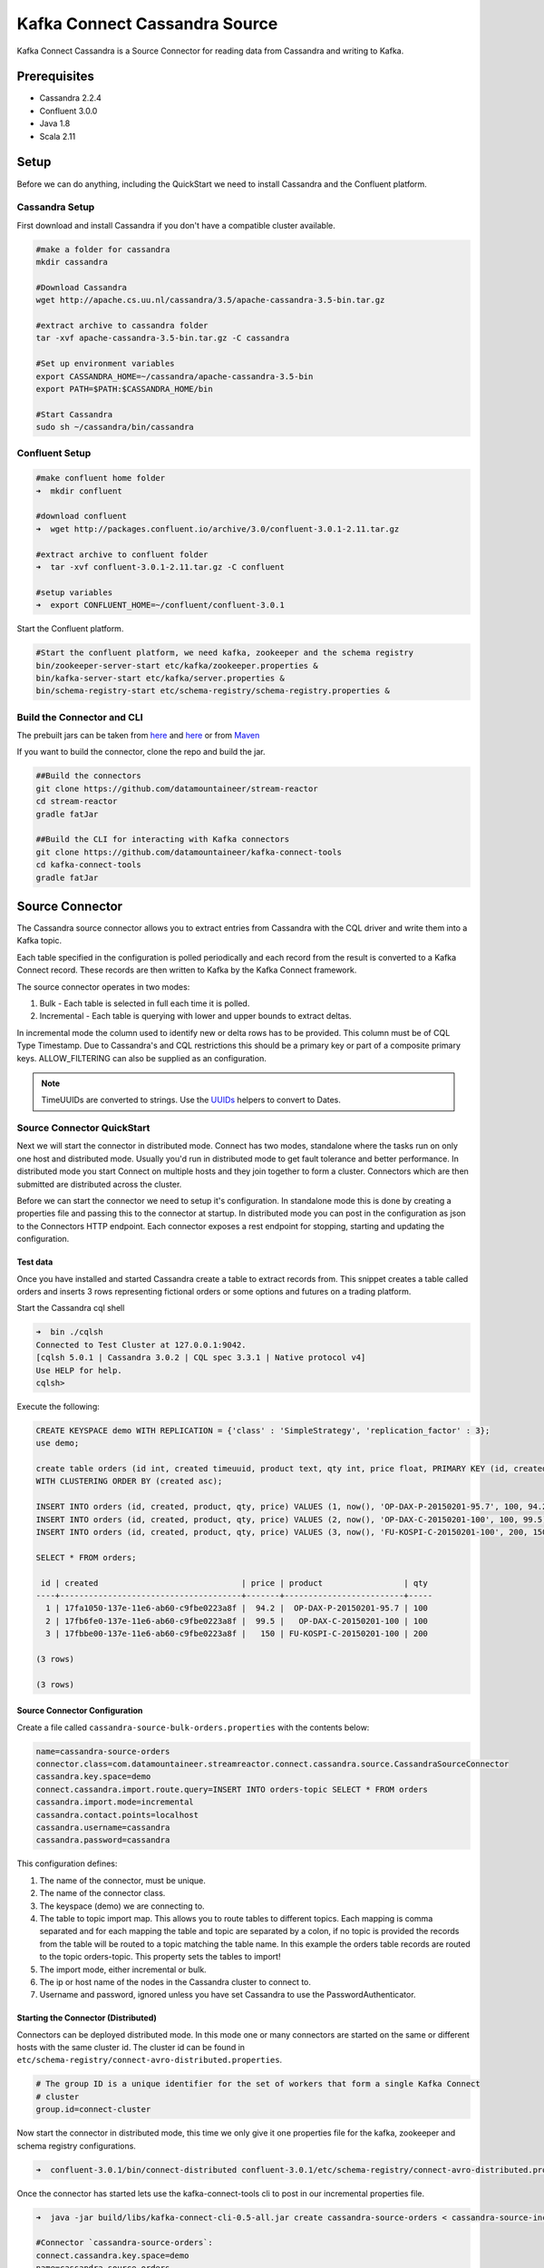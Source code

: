 Kafka Connect Cassandra Source
==============================

Kafka Connect Cassandra is a Source Connector for reading data from Cassandra and writing to Kafka.

Prerequisites
-------------

-  Cassandra 2.2.4
-  Confluent 3.0.0
-  Java 1.8
-  Scala 2.11

Setup
-----

Before we can do anything, including the QuickStart we need to install Cassandra and the Confluent platform.

Cassandra Setup
~~~~~~~~~~~~~~~

First download and install Cassandra if you don't have a compatible
cluster available.

.. sourcecode:: bash

    #make a folder for cassandra
    mkdir cassandra

    #Download Cassandra
    wget http://apache.cs.uu.nl/cassandra/3.5/apache-cassandra-3.5-bin.tar.gz

    #extract archive to cassandra folder
    tar -xvf apache-cassandra-3.5-bin.tar.gz -C cassandra

    #Set up environment variables
    export CASSANDRA_HOME=~/cassandra/apache-cassandra-3.5-bin
    export PATH=$PATH:$CASSANDRA_HOME/bin

    #Start Cassandra
    sudo sh ~/cassandra/bin/cassandra

Confluent Setup
~~~~~~~~~~~~~~~

.. sourcecode:: bash

    #make confluent home folder
    ➜  mkdir confluent

    #download confluent
    ➜  wget http://packages.confluent.io/archive/3.0/confluent-3.0.1-2.11.tar.gz

    #extract archive to confluent folder
    ➜  tar -xvf confluent-3.0.1-2.11.tar.gz -C confluent

    #setup variables
    ➜  export CONFLUENT_HOME=~/confluent/confluent-3.0.1

Start the Confluent platform.

.. sourcecode:: bash

    #Start the confluent platform, we need kafka, zookeeper and the schema registry
    bin/zookeeper-server-start etc/kafka/zookeeper.properties &
    bin/kafka-server-start etc/kafka/server.properties &
    bin/schema-registry-start etc/schema-registry/schema-registry.properties &

Build the Connector and CLI
~~~~~~~~~~~~~~~~~~~~~~~~~~~

The prebuilt jars can be taken from `here <https://github.com/datamountaineer/stream-reactor/releases>`__ and
`here <https://github.com/datamountaineer/kafka-connect-tools/releases>`__
or from `Maven <http://search.maven.org/#search%7Cga%7C1%7Ca%3A%22kafka-connect-cli%22>`__

If you want to build the connector, clone the repo and build the jar.

.. sourcecode:: bash

    ##Build the connectors
    git clone https://github.com/datamountaineer/stream-reactor
    cd stream-reactor
    gradle fatJar

    ##Build the CLI for interacting with Kafka connectors
    git clone https://github.com/datamountaineer/kafka-connect-tools
    cd kafka-connect-tools
    gradle fatJar

Source Connector
----------------

The Cassandra source connector allows you to extract entries from Cassandra with the CQL driver and write them into a
Kafka topic.

Each table specified in the configuration is polled periodically and each record from the result is converted to a Kafka
Connect record. These records are then written to Kafka by the Kafka Connect framework.

The source connector operates in two modes:

1. Bulk - Each table is selected in full each time it is polled.
2. Incremental - Each table is querying with lower and upper bounds to
   extract deltas.

In incremental mode the column used to identify new or delta rows has to be provided. This column must be of CQL Type
Timestamp. Due to Cassandra's and CQL restrictions this should be a primary key or part of a composite primary keys.
ALLOW\_FILTERING can also be supplied as an configuration.

.. note::

    TimeUUIDs are converted to strings. Use the `UUIDs <https://docs.datastax.com/en/drivers/java/2.0/com/datastax/driver/core/utils/UUIDs.html>`__
    helpers to convert to Dates.

Source Connector QuickStart
~~~~~~~~~~~~~~~~~~~~~~~~~~~

Next we will start the connector in distributed mode. Connect has two modes, standalone where the tasks run on only one host
and distributed mode. Usually you'd run in distributed mode to get fault tolerance and better performance. In distributed mode
you start Connect on multiple hosts and they join together to form a cluster. Connectors which are then submitted are
distributed across the cluster.

Before we can start the connector we need to setup it's configuration. In standalone mode this is done by creating a
properties file and passing this to the connector at startup. In distributed mode you can post in the configuration as
json to the Connectors HTTP endpoint. Each connector exposes a rest endpoint for stopping, starting and updating the
configuration.

Test data
^^^^^^^^^

Once you have installed and started Cassandra create a table to extract records from. This snippet creates a table called
orders and inserts 3 rows representing fictional orders or some options and futures on a trading platform.

Start the Cassandra cql shell

.. sourcecode:: bash

    ➜  bin ./cqlsh
    Connected to Test Cluster at 127.0.0.1:9042.
    [cqlsh 5.0.1 | Cassandra 3.0.2 | CQL spec 3.3.1 | Native protocol v4]
    Use HELP for help.
    cqlsh>

Execute the following:

.. sourcecode:: sql

    CREATE KEYSPACE demo WITH REPLICATION = {'class' : 'SimpleStrategy', 'replication_factor' : 3};
    use demo;

    create table orders (id int, created timeuuid, product text, qty int, price float, PRIMARY KEY (id, created))
    WITH CLUSTERING ORDER BY (created asc);

    INSERT INTO orders (id, created, product, qty, price) VALUES (1, now(), 'OP-DAX-P-20150201-95.7', 100, 94.2);
    INSERT INTO orders (id, created, product, qty, price) VALUES (2, now(), 'OP-DAX-C-20150201-100', 100, 99.5);
    INSERT INTO orders (id, created, product, qty, price) VALUES (3, now(), 'FU-KOSPI-C-20150201-100', 200, 150);

    SELECT * FROM orders;

     id | created                              | price | product                 | qty
    ----+--------------------------------------+-------+-------------------------+-----
      1 | 17fa1050-137e-11e6-ab60-c9fbe0223a8f |  94.2 |  OP-DAX-P-20150201-95.7 | 100
      2 | 17fb6fe0-137e-11e6-ab60-c9fbe0223a8f |  99.5 |   OP-DAX-C-20150201-100 | 100
      3 | 17fbbe00-137e-11e6-ab60-c9fbe0223a8f |   150 | FU-KOSPI-C-20150201-100 | 200

    (3 rows)

    (3 rows)

Source Connector Configuration
^^^^^^^^^^^^^^^^^^^^^^^^^^^^^^

Create a file called ``cassandra-source-bulk-orders.properties`` with the contents below:

.. sourcecode:: bash

    name=cassandra-source-orders
    connector.class=com.datamountaineer.streamreactor.connect.cassandra.source.CassandraSourceConnector
    cassandra.key.space=demo
    connect.cassandra.import.route.query=INSERT INTO orders-topic SELECT * FROM orders
    cassandra.import.mode=incremental
    cassandra.contact.points=localhost
    cassandra.username=cassandra
    cassandra.password=cassandra

This configuration defines:

1. The name of the connector, must be unique.
2. The name of the connector class.
3. The keyspace (demo) we are connecting to.
4. The table to topic import map. This allows you to route tables to different topics. Each mapping is comma separated
   and for each mapping the table and topic are separated by a colon, if no topic is provided the records from the table
   will be routed to a topic matching the table name. In this example the orders table records are routed to the topic
   orders-topic. This property sets the tables to import!
5. The import mode, either incremental or bulk.
6. The ip or host name of the nodes in the Cassandra cluster to connect to.
7. Username and password, ignored unless you have set Cassandra to use the PasswordAuthenticator.

Starting the Connector (Distributed)
^^^^^^^^^^^^^^^^^^^^^^^^^^^^^^^^^^^^

Connectors can be deployed distributed mode. In this mode one or many connectors are started on the same or different
hosts with the same cluster id. The cluster id can be found in ``etc/schema-registry/connect-avro-distributed.properties``.

.. sourcecode:: bash

    # The group ID is a unique identifier for the set of workers that form a single Kafka Connect
    # cluster
    group.id=connect-cluster

Now start the connector in distributed mode, this time we only give it one properties file for the kafka, zookeeper
and schema registry configurations.

.. sourcecode:: bash

    ➜  confluent-3.0.1/bin/connect-distributed confluent-3.0.1/etc/schema-registry/connect-avro-distributed.properties

Once the connector has started lets use the kafka-connect-tools cli to post in our incremental properties file.

.. sourcecode:: bash

    ➜  java -jar build/libs/kafka-connect-cli-0.5-all.jar create cassandra-source-orders < cassandra-source-incr-orders.properties

    #Connector `cassandra-source-orders`:
    connect.cassandra.key.space=demo
    name=cassandra-source-orders
    connect.cassandra.import.mode=incremental
    connector.class=com.datamountaineer.streamreactor.connect.cassandra.source.CassandraSourceConnector
    connect.cassandra.contact.points=localhost
    connect.cassandra.username=cassandra
    connect.cassandra.password=cassandra
    connect.cassandra.import.route.query=INSERT INTO orders-topic SELECT * FROM orders PK created
    #task ids: 0

We can use the CLI to check if the connector is up but you should be able to see this in logs as-well.

.. sourcecode:: bash

    #check for running connectors with the CLI
    ➜ java -jar build/libs/kafka-connect-cli-0.5-all.jar ps
    cassandra-sink

.. sourcecode:: bash

    [2016-05-06 13:52:28,178] INFO
         ____        __        __  ___                  __        _
        / __ \____ _/ /_____ _/  |/  /___  __  ______  / /_____ _(_)___  ___  ___  _____
       / / / / __ `/ __/ __ `/ /|_/ / __ \/ / / / __ \/ __/ __ `/ / __ \/ _ \/ _ \/ ___/
      / /_/ / /_/ / /_/ /_/ / /  / / /_/ / /_/ / / / / /_/ /_/ / / / / /  __/  __/ /
     /_____/\__,_/\__/\__,_/_/  /_/\____/\__,_/_/ /_/\__/\__,_/_/_/ /_/\___/\___/_/
        ______                                __           _____
       / ____/___ _______________ _____  ____/ /________ _/ ___/____  __  _______________
      / /   / __ `/ ___/ ___/ __ `/ __ \/ __  / ___/ __ `/\__ \/ __ \/ / / / ___/ ___/ _ \
     / /___/ /_/ (__  |__  ) /_/ / / / / /_/ / /  / /_/ /___/ / /_/ / /_/ / /  / /__/  __/
     \____/\__,_/____/____/\__,_/_/ /_/\__,_/_/   \__,_//____/\____/\__,_/_/   \___/\___/

    By Andrew Stevenson. (com.datamountaineer.streamreactor.connect.cassandra.source.CassandraSourceTask:64)
    [2016-05-06 13:34:41,193] INFO Attempting to connect to Cassandra cluster at localhost and create keyspace demo. (com.datamountaineer.streamreactor.connect.cassandra.CassandraConnection$:49)
    [2016-05-06 13:34:41,263] INFO Using username_password. (com.datamountaineer.streamreactor.connect.cassandra.CassandraConnection$:83)
    [2016-05-06 13:34:41,459] INFO Did not find Netty's native epoll transport in the classpath, defaulting to NIO. (com.datastax.driver.core.NettyUtil:83)
    [2016-05-06 13:34:41,823] INFO Using data-center name 'datacenter1' for DCAwareRoundRobinPolicy (if this is incorrect, please provide the correct datacenter name with DCAwareRoundRobinPolicy constructor) (com.datastax.driver.core.policies.DCAwareRoundRobinPolicy:95)
    [2016-05-06 13:34:41,824] INFO New Cassandra host localhost/127.0.0.1:9042 added (com.datastax.driver.core.Cluster:1475)
    [2016-05-06 13:34:41,868] INFO Connection to Cassandra established. (com.datamountaineer.streamreactor.connect.cassandra.source.CassandraSourceTask:87)
    ....


If you switch back to the terminal you started the Connector in you should see the Cassandra Source being accepted and
the task starting and processing the 3 existing rows.

.. sourcecode:: bash

    [2016-05-06 13:44:33,132] INFO Source task Thread[WorkerSourceTask-cassandra-source-orders-0,5,main] finished initialization and start (org.apache.kafka.connect.runtime.WorkerSourceTask:342)
    [2016-05-06 13:44:33,137] INFO Query SELECT * FROM demo.orders WHERE created > maxTimeuuid(?) AND created <= minTimeuuid(?)  ALLOW FILTERING executing with bindings (2016-05-06 09:23:28+0200, 2016-05-06 13:44:33+0200). (com.datamountaineer.streamreactor.connect.cassandra.source.CassandraTableReader:156)
    [2016-05-06 13:44:33,151] INFO Querying returning results for demo.orders. (com.datamountaineer.streamreactor.connect.cassandra.source.CassandraTableReader:185)
    [2016-05-06 13:44:33,160] INFO Processed 3 rows for table orders-topic.orders (com.datamountaineer.streamreactor.connect.cassandra.source.CassandraTableReader:206)
    [2016-05-06 13:44:33,160] INFO Found 3. Draining entries to batchSize 100. (com.datamountaineer.streamreactor.connect.queues.QueueHelpers$:45)
    [2016-05-06 13:44:33,197] WARN Error while fetching metadata with correlation id 0 : {orders-topic=LEADER_NOT_AVAILABLE} (org.apache.kafka.clients.NetworkClient:582)
    [2016-05-06 13:44:33,406] INFO Found 0. Draining entries to batchSize 100. (com.datamountaineer.streamreactor.connect.queues.QueueHelpers$:45)

Check Kafka, 3 rows as before.

.. sourcecode:: bash

    ➜  confluent-3.0.1/bin/kafka-avro-console-consumer \
    --zookeeper localhost:2181 \
    --topic orders-topic \
    --from-beginning
    {"id":{"int":1},"created":{"string":"Thu May 05 13:24:22 CEST 2016"},"price":{"float":94.2},"product":{"string":"DAX-P-20150201-95.7"},"qty":{"int":100}}
    {"id":{"int":2},"created":{"string":"Thu May 05 13:26:21 CEST 2016"},"price":{"float":99.5},"product":{"string":"OP-DAX-C-20150201-100"},"qty":{"int":100}}
    {"id":{"int":3},"created":{"string":"Thu May 05 13:26:44 CEST 2016"},"price":{"float":150.0},"product":{"string":"FU-KOSPI-C-20150201-100"},"qty":{"int":200}}

The source tasks will continue to poll but not pick up any new rows yet.

.. code-block::bash

    INFO Query SELECT * FROM demo.orders WHERE created > ? AND created <= ?  ALLOW FILTERING executing with bindings (Thu May 05 13:26:44 CEST 2016, Thu May 05 21:19:38 CEST 2016). (com.datamountaineer.streamreactor.connect.cassandra.source.CassandraTableReader:152)
    INFO Querying returning results for demo.orders. (com.datamountaineer.streamreactor.connect.cassandra.source.CassandraTableReader:181)
    INFO Processed 0 rows for table orders-topic.orders (com.datamountaineer.streamreactor.connect.cassandra.source.CassandraTableReader:202)

Inserting new data
''''''''''''''''''

Now lets insert a row into the Cassandra table. Start the CQL shell.

.. code-block:: bash

    ➜  bin ./cqlsh
    Connected to Test Cluster at 127.0.0.1:9042.
    [cqlsh 5.0.1 | Cassandra 3.0.2 | CQL spec 3.3.1 | Native protocol v4]
    Use HELP for help.

Execute the following:

.. code-block:: sql

    use demo;

    INSERT INTO orders (id, created, product, qty, price) VALUES (4, now(), 'FU-DATAMOUNTAINEER-C-20150201-100', 500, 10000);

    SELECT * FROM orders;

     id | created                              | price | product                           | qty
    ----+--------------------------------------+-------+-----------------------------------+-----
      1 | 17fa1050-137e-11e6-ab60-c9fbe0223a8f |  94.2 |            OP-DAX-P-20150201-95.7 | 100
      2 | 17fb6fe0-137e-11e6-ab60-c9fbe0223a8f |  99.5 |             OP-DAX-C-20150201-100 | 100
      4 | 02acf5d0-1380-11e6-ab60-c9fbe0223a8f | 10000 | FU-DATAMOUNTAINEER-C-20150201-100 | 500
      3 | 17fbbe00-137e-11e6-ab60-c9fbe0223a8f |   150 |           FU-KOSPI-C-20150201-100 | 200

    (4 rows)
    cqlsh:demo>

Check the logs.

.. sourcecode:: bash

    [2016-05-06 13:45:33,134] INFO Query SELECT * FROM demo.orders WHERE created > maxTimeuuid(?) AND created <= minTimeuuid(?)  ALLOW FILTERING executing with bindings (2016-05-06 13:31:37+0200, 2016-05-06 13:45:33+0200). (com.datamountaineer.streamreactor.connect.cassandra.source.CassandraTableReader:156)
    [2016-05-06 13:45:33,137] INFO Querying returning results for demo.orders. (com.datamountaineer.streamreactor.connect.cassandra.source.CassandraTableReader:185)
    [2016-05-06 13:45:33,138] INFO Processed 1 rows for table orders-topic.orders (com.datamountaineer.streamreactor.connect.cassandra.source.CassandraTableReader:206)
    [2016-05-06 13:45:33,138] INFO Found 0. Draining entries to batchSize 100. (com.datamountaineer.streamreactor.connect.queues.QueueHelpers$:45)

Check Kafka.

.. sourcecode:: bash

    ➜  confluent confluent-3.0.1/bin/kafka-avro-console-consumer \
    --zookeeper localhost:2181 \
    --topic orders-topic \
    --from-beginning

    {"id":{"int":1},"created":{"string":"17fa1050-137e-11e6-ab60-c9fbe0223a8f"},"price":{"float":94.2},"product":{"string":"OP-DAX-P-20150201-95.7"},"qty":{"int":100}}
    {"id":{"int":2},"created":{"string":"17fb6fe0-137e-11e6-ab60-c9fbe0223a8f"},"price":{"float":99.5},"product":{"string":"OP-DAX-C-20150201-100"},"qty":{"int":100}}
    {"id":{"int":3},"created":{"string":"17fbbe00-137e-11e6-ab60-c9fbe0223a8f"},"price":{"float":150.0},"product":{"string":"FU-KOSPI-C-20150201-100"},"qty":{"int":200}}
    {"id":{"int":4},"created":{"string":"02acf5d0-1380-11e6-ab60-c9fbe0223a8f"},"price":{"float":10000.0},"product":{"string":"FU-DATAMOUNTAINEER-C-20150201-100"},"qty":{"int":500}}

Bingo, we have our extra row.


Features
--------

Kafka Connect Query Language
~~~~~~~~~~~~~~~~~~~~~~~~~~~~

Both connectors support **K** afka **C** onnect **Q** uery **L** anguage found here
`GitHub repo <https://github.com/datamountaineer/kafka-connector-query-language>`_ allows for routing and mapping using
a SQL like syntax, consolidating typically features in to one configuration option.

Source Connector
~~~~~~~~~~~~~~~~

The source uses Cassandra's executeAysnc functionality. This is non blocking. For the source,
the when the result returns it is iterated over and rows added to a internal queue. This queue is then drained by the
connector and written to Kafka.

Data Types
^^^^^^^^^^

The source connector supports copying tables in bulk and incrementally to Kafka.

The following CQL data types are supported:

+-------------+---------------------+
| CQL Type    | Connect Data Type   |
+=============+=====================+
| TimeUUID    | Optional String     |
+-------------+---------------------+
| UUID        | Optional String     |
+-------------+---------------------+
| Inet        | Optional String     |
+-------------+---------------------+
| Ascii       | Optional String     |
+-------------+---------------------+
| Text        | Optional String     |
+-------------+---------------------+
| Timestamp   | Optional String     |
+-------------+---------------------+
| Date        | Optional String     |
+-------------+---------------------+
| Tuple       | Optional String     |
+-------------+---------------------+
| UDT         | Optional String     |
+-------------+---------------------+
| Boolean     | Optional Boolean    |
+-------------+---------------------+
| TinyInt     | Optional Int8       |
+-------------+---------------------+
| SmallInt    | Optional Int16      |
+-------------+---------------------+
| Int         | Optional Int32      |
+-------------+---------------------+
| Decimal     | Optional String     |
+-------------+---------------------+
| Float       | Optional Float32    |
+-------------+---------------------+
| Counter     | Optional Int64      |
+-------------+---------------------+
| BigInt      | Optional Int64      |
+-------------+---------------------+
| VarInt      | Optional Int64      |
+-------------+---------------------+
| Double      | Optional Int64      |
+-------------+---------------------+
| Time        | Optional Int64      |
+-------------+---------------------+
| Blob        | Optional Bytes      |
+-------------+---------------------+
| Map         | Optional String     |
+-------------+---------------------+
| List        | Optional String     |
+-------------+---------------------+
| Set         | Optional String     |
+-------------+---------------------+

.. note:: For Map, List and Set the value is extracted from the Cassandra Row and inserted as a JSON string representation.

Modes
^^^^^

The source connector runs in both bulk and incremental mode.

Each mode has a polling interval. This interval determines how often the readers execute queries against the Cassandra
tables. It applies to both incremental and bulk modes. The ``cassandra.import.mode`` setting controls the import behaviour.

Incremental
'''''''''''

In ``incremental`` mode the connector supports querying based on a column in the tables with CQL data type of TimeUUID.

Kafka Connect tracks the latest record it retrieved from each table, so it can start at the correct location on the next
iteration (or in case of a crash). In this case the maximum value of the records returned by the result-set is tracked
and stored in Kafka by the framework. If no offset is found for the table at startup a default timestamp of 1900-01-01
is used. This is then passed to a prepared statement containing a range query. For example:

.. sourcecode:: sql

    SELECT * FROM demo.orders WHERE created > maxTimeuuid(?) AND created <= minTimeuuid(?)

.. warning::::

    If the column used for tracking timestamps is a compound key, ALLOW FILTERING is appended to the query.
    This can have a detrimental performance impact of Cassandra as it is effectively issuing a full scan.

Bulk
''''

In ``bulk`` mode the connector extracts the full table, no where clause is attached to the query.

.. warning::

    Watch out with the poll interval. After each interval the bulk query will be executed again.

Topic Routing
^^^^^^^^^^^^^

The sink supports topic routing that allows mapping the messages from topics to a specific table. For example map
a topic called "bloomberg_prices" to a table called "prices". This mapping is set in the
``connect.cassandra.import.route.query`` option.

Error Polices
~~~~~~~~~~~~~

The sink has three error policies that determine how failed writes to the target database are handled. The error policies
affect the behaviour of the schema evolution characteristics of the sink. See the schema evolution section for more
information.

**Throw**

Any error on write to the target database will be propagated up and processing is stopped. This is the default
behaviour.

**Noop**

Any error on write to the target database is ignored and processing continues.

.. warning::

    This can lead to missed errors if you don't have adequate monitoring. Data is not lost as it's still in Kafka
    subject to Kafka's retention policy. The sink currently does **not** distinguish between integrity constraint
    violations and or other expections thrown by drivers..

**Retry**

Any error on write to the target database causes the RetryIterable exception to be thrown. This causes the
Kafka connect framework to pause and replay the message. Offsets are not committed. For example, if the table is offline
it will cause a write failure, the message can be replayed. With the Retry policy the issue can be fixed without stopping
the sink.

The length of time the sink will retry can be controlled by using the ``connect.cassandra.source.max.retries`` and the
``connect.cassandra.source.retry.interval``.

Configurations
--------------

``connect.cassandra.contact.points``

Contact points (hosts) in Cassandra cluster.

* Data type: string
* Optional : no

``connect.cassandra.key.space``

Key space the tables to write belong to.

* Data type: string
* Optional : no

``connect.cassandra.port``

Port for the native Java driver.

* Data type: int
* Optional : yes
* Default : 9042


``connect.cassandra.username``

Username to connect to Cassandra with if ``connect.cassandra.authentication.mode`` is set to *username_password*.

* Data type: string
* Optional : yes

``connect.cassandra.password``

Password to connect to Cassandra with if ``connect.cassandra.authentication.mode`` is set to *username_password*.

* Data type: string
* Optional : yes

``connect.cassandra.ssl.enabled``

Enables SSL communication against SSL enable Cassandra cluster.

* Data type: boolean
* Optional : yes
* Default : false

``connect.cassandra.trust.store.password``

Password for truststore.

* Data type: string
* Optional : yes

``connect.cassandra.key.store.path``

Path to truststore.

* Data type: string
* Optional : yes

``connect.cassandra.key.store.password``

Password for key store.

* Data type: string
* Optional : yes

``connect.cassandra.ssl.client.cert.auth``

Path to keystore.

* Data type: string
* Optional : yes


``connect.cassandra.import.poll.interval``


The polling interval between queries against tables for bulk mode in milliseconds.
Default is 1 minute.

* Data type: int
* Optional : yes
* Default  : 10

.. warning::

    WATCH OUT WITH BULK MODE AS MAY REPEATEDLY PULL IN THE SAME DATE.

``connect.cassandra.import.mode``

Either bulk or incremental.

* Data type : string
* Optional  : no


``connect.cassandra.import.route.query``

Kafka connect query language expression. Allows for expressive table to topic routing, field selection and renaming.
In incremental mode the timestampColumn can be specified by ``PK colName``.

Examples:

.. sourcecode:: sql

    INSERT INTO TOPIC1 SELECT * FROM TOPIC1 PK myTimeUUICol

* Data type : string
* Optional  : no

.. warning::

    The timestamp column must be of CQL Type TimeUUID.

``connect.cassandra.import.fetch.size``

The fetch size for the Cassandra driver to read.

* Data type : int
* Optional  : yes
* Default   : 1000

``connect.cassandra.source.task.buffer.size``

The size of the queue for buffering resultset records before write to Kafka.

* Data type : int
* Optional  : yes
* Default   : 10000


``connect.cassandra.source.task.batch.size``

The number of records the source  task should drain from the reader queue.

* Data type : int
* Optional  : yes
* Default   : 1000

``connect.cassandra.source.error.policy``

Specifies the action to be taken if an error occurs while inserting the data.

There are three available options, **noop**, the error is swallowed, **throw**, the error is allowed to propagate and retry.
For **retry** the Kafka message is redelivered up to a maximum number of times specified by the ``connect.cassandra.source.max.retries``
option. The ``connect.cassandra.sink.retry.interval`` option specifies the interval between retries.

The errors will be logged automatically.

* Type: string
* Importance: high
* Default: ``throw``

``connect.cassandra.source.max.retries``

The maximum number of times a message is retried. Only valid when the ``connect.cassandra.source.error.policy`` is set to ``retry``.

* Type: string
* Importance: high
* Default: 10

``connect.cassandra.source.retry.interval``

The interval, in milliseconds between retries if the sink is using ``connect.cassandra.source.error.policy`` set to **RETRY**.

* Type: int
* Importance: medium
* Default : 60000 (1 minute)



Bulk Example
~~~~~~~~~~~~

.. sourcecode:: bash

    name=cassandra-source-orders-bulk
    connector.class=com.datamountaineer.streamreactor.connect.cassandra.source.CassandraSourceConnector
    connect.cassandra.key.space=demo
    connect.cassandra.import.route.query=INSERT INTO TABLE_X SELECT * FROM TOPIC_Y
    connect.cassandra.import.mode=bulk
    connect.cassandra.contact.points=localhost
    connect.cassandra.username=cassandra
    connect.cassandra.password=cassandra

Incremental Example
~~~~~~~~~~~~~~~~~~~

.. sourcecode:: bash

    name=cassandra-source-orders-incremental
    connector.class=com.datamountaineer.streamreactor.connect.cassandra.source.CassandraSourceConnector
    connect.cassandra.key.space=demo
    connect.cassandra.import.route.query=INSERT INTO TABLE_X SELECT * FROM TOPIC_Y PK created
    connect.cassandra.import.mode=incremental
    connect.cassandra.contact.points=localhost
    connect.cassandra.username=cassandra
    connect.cassandra.password=cassandra


Schema Evolution
----------------

Upstream changes to schemas are handled by Schema registry which will validate the addition and removal or fields,
data type changes and if defaults are set. The Schema Registry enforces Avro schema evolution rules. More information
can be found `here <http://docs.confluent.io/3.0.1/schema-registry/docs/api.html#compatibility>`_.

For the Source connector, at present no column selection is handled, every column from the table is queried to column
additions and deletions are handled in accordance with the compatibility mode of the Schema Registry.

Future releases will support auto creation of tables and adding columns on changes to the topic schema.

Deployment Guidelines
---------------------

TODO

TroubleShooting
---------------

TODO
